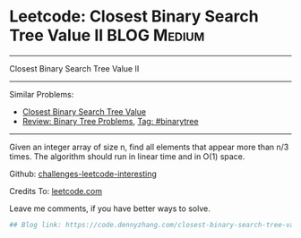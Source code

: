 * Leetcode: Closest Binary Search Tree Value II                                              :BLOG:Medium:
#+STARTUP: showeverything
#+OPTIONS: toc:nil \n:t ^:nil creator:nil d:nil
:PROPERTIES:
:type:     binarytree
:END:
---------------------------------------------------------------------
Closest Binary Search Tree Value II
---------------------------------------------------------------------
Similar Problems:
- [[https://code.dennyzhang.com/closest-binary-search-tree-value][Closest Binary Search Tree Value]]
- [[https://code.dennyzhang.com/review-binarytree][Review: Binary Tree Problems]], [[https://code.dennyzhang.com/tag/binarytree][Tag: #binarytree]]
---------------------------------------------------------------------
Given an integer array of size n, find all elements that appear more than n/3 times. The algorithm should run in linear time and in O(1) space.

Github: [[url-external:https://github.com/DennyZhang/challenges-leetcode-interesting/tree/master/closest-binary-search-tree-value-ii][challenges-leetcode-interesting]]

Credits To: [[url-external:https://leetcode.com/problems/closest-binary-search-tree-value-ii/description/][leetcode.com]]

Leave me comments, if you have better ways to solve.

#+BEGIN_SRC python
## Blog link: https://code.dennyzhang.com/closest-binary-search-tree-value-ii

#+END_SRC
